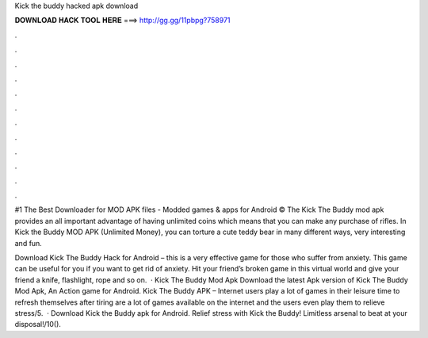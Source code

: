 Kick the buddy hacked apk download



𝐃𝐎𝐖𝐍𝐋𝐎𝐀𝐃 𝐇𝐀𝐂𝐊 𝐓𝐎𝐎𝐋 𝐇𝐄𝐑𝐄 ===> http://gg.gg/11pbpg?758971



.



.



.



.



.



.



.



.



.



.



.



.

#1 The Best Downloader for MOD APK files - Modded games & apps for Android ©  The Kick The Buddy mod apk provides an all important advantage of having unlimited coins which means that you can make any purchase of rifles. In Kick the Buddy MOD APK (Unlimited Money), you can torture a cute teddy bear in many different ways, very interesting and fun.

Download Kick The Buddy Hack for Android – this is a very effective game for those who suffer from anxiety. This game can be useful for you if you want to get rid of anxiety. Hit your friend’s broken game in this virtual world and give your friend a knife, flashlight, rope and so on.  · Kick The Buddy Mod Apk Download the latest Apk version of Kick The Buddy Mod Apk, An Action game for Android. Kick The Buddy APK – Internet users play a lot of games in their leisure time to refresh themselves after tiring  are a lot of games available on the internet and the users even play them to relieve stress/5.  · Download Kick the Buddy apk for Android. Relief stress with Kick the Buddy! Limitless arsenal to beat at your disposal!/10().
